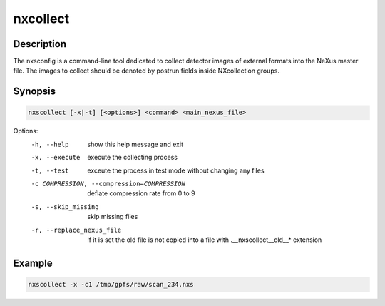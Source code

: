 =========
nxcollect
=========

Description
-----------

The nxsconfig is  a command-line tool dedicated to collect detector images of external formats into the NeXus master file.  The images to collect should be denoted by postrun fields inside NXcollection groups.


Synopsis
--------

.. code:: bash

	   nxscollect [-x|-t] [<options>] <command> <main_nexus_file>


Options:
  -h, --help            show this help message and exit
  -x, --execute         execute the collecting process
  -t, --test            exceute the process in test mode without changing any
                        files
  -c COMPRESSION, --compression=COMPRESSION
                        deflate compression rate from 0 to 9
  -s, --skip_missing    skip missing files
  -r, --replace_nexus_file
                        if it is set the old file is not copied into a file
                        with .__nxscollect__old__* extension


Example
-------

.. code:: bash

	   nxscollect -x -c1 /tmp/gpfs/raw/scan_234.nxs


